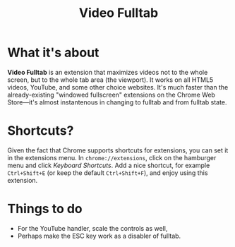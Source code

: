 #+TITLE: Video Fulltab

* What it's about
  *Video Fulltab* is an extension that maximizes videos not to the
  whole screen, but to the whole tab area (the viewport). It works on
  all HTML5 videos, YouTube, and some other choice websites. It's much
  faster than the already-existing "windowed fullscreen" extensions on
  the Chrome Web Store---it's almost instantenous in changing to
  fulltab and from fulltab state.
* Shortcuts?
  Given the fact that Chrome supports shortcuts for extensions, you
  can set it in the extensions menu. In =chrome://extensions=, click
  on the hamburger menu and click /Keyboard Shortcuts/. Add a nice
  shortcut, for example =Ctrl+Shift+E= (or keep the default
  =Ctrl+Shift+F=), and enjoy using this extension.
* Things to do
  - For the YouTube handler, scale the controls as well,
  - Perhaps make the ESC key work as a disabler of fulltab.
